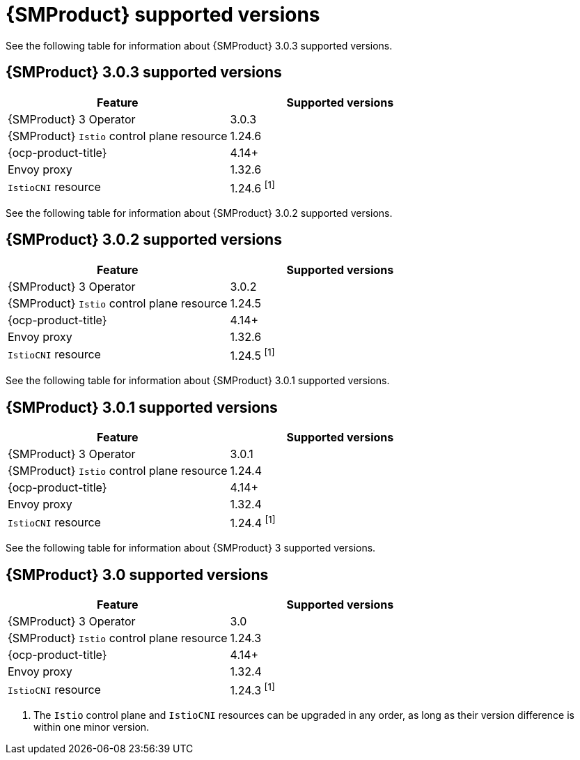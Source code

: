 // Module included in the following assemblies:
//
// * service-mesh-docs-main/ossm-release-notes/ossm-release-notes-version-support-tables.adoc

:_mod-docs-content-type: REFERENCE
[id="ossm-release-notes-supported-versions_{context}"]
= {SMProduct} supported versions

See the following table for information about {SMProduct} 3.0.3 supported versions.

== {SMProduct} 3.0.3 supported versions

[cols="1,1"]
|===
| Feature | Supported versions

|{SMProduct} 3 Operator
|3.0.3

|{SMProduct} `Istio` control plane resource
|1.24.6

|{ocp-product-title}
|4.14+

| Envoy proxy
| 1.32.6

| `IstioCNI` resource
| 1.24.6 ^[1]^
|===

See the following table for information about {SMProduct} 3.0.2 supported versions.

== {SMProduct} 3.0.2 supported versions

[cols="1,1"]
|===
| Feature | Supported versions

|{SMProduct} 3 Operator
|3.0.2

|{SMProduct} `Istio` control plane resource
|1.24.5

|{ocp-product-title}
|4.14+

| Envoy proxy
| 1.32.6

| `IstioCNI` resource
| 1.24.5 ^[1]^
|===

See the following table for information about {SMProduct} 3.0.1 supported versions.

== {SMProduct} 3.0.1 supported versions

[cols="1,1"]
|===
| Feature | Supported versions

|{SMProduct} 3 Operator
|3.0.1

|{SMProduct} `Istio` control plane resource
|1.24.4

|{ocp-product-title}
|4.14+

| Envoy proxy
| 1.32.4

| `IstioCNI` resource
| 1.24.4 ^[1]^
|===

See the following table for information about {SMProduct} 3 supported versions.

== {SMProduct} 3.0 supported versions

[cols="1,1"]
|===
| Feature | Supported versions

|{SMProduct} 3 Operator
|3.0

|{SMProduct} `Istio` control plane resource
|1.24.3

|{ocp-product-title}
|4.14+

| Envoy proxy
| 1.32.4

| `IstioCNI` resource
| 1.24.3 ^[1]^
|===

. The `Istio` control plane and `IstioCNI` resources can be upgraded in any order, as long as their version difference is within one minor version.
//note to self for post GA: might be worth having Envoy proxy and IstioCNI attributes.